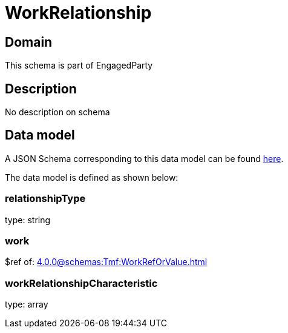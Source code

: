 = WorkRelationship

[#domain]
== Domain

This schema is part of EngagedParty

[#description]
== Description

No description on schema


[#data_model]
== Data model

A JSON Schema corresponding to this data model can be found https://tmforum.org[here].

The data model is defined as shown below:


=== relationshipType
type: string


=== work
$ref of: xref:4.0.0@schemas:Tmf:WorkRefOrValue.adoc[]


=== workRelationshipCharacteristic
type: array

